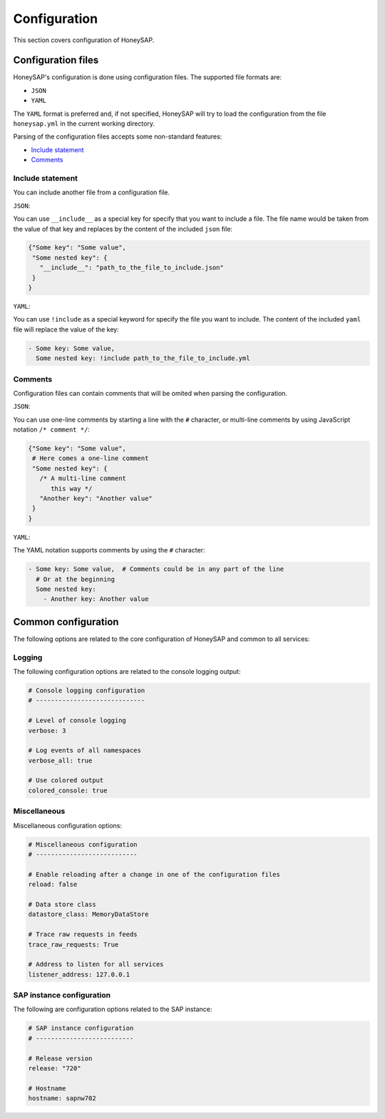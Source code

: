.. Configuration chapter frontend

Configuration
=============

This section covers configuration of HoneySAP.


Configuration files
-------------------

HoneySAP's configuration is done using configuration files. The supported file
formats are:

* ``JSON``
* ``YAML``

The ``YAML`` format is preferred and, if not specified, HoneySAP will try to
load the configuration from the file ``honeysap.yml`` in the current working
directory.

Parsing of the configuration files accepts some non-standard features:

* `Include statement`_ 
* `Comments`_

Include statement
'''''''''''''''''

You can include another file from a configuration file.

``JSON``:

You can use ``__include__`` as a special key for specify that you want to
include a file. The file name would be taken from the value of that key and
replaces by the content of the included  ``json`` file:

.. code-block:: json

   {"Some key": "Some value",
    "Some nested key": {
      "__include__": "path_to_the_file_to_include.json"
    }
   }

``YAML``:

You can use ``!include`` as a special keyword for specify the file you want
to include. The content of the included ``yaml`` file will replace the value
of the key:

.. code-block:: yaml

   - Some key: Some value,
     Some nested key: !include path_to_the_file_to_include.yml

Comments
''''''''

Configuration files can contain comments that will be omited when parsing
the configuration.

``JSON``:

You can use one-line comments by starting a line with the ``#`` character, or
multi-line comments by using JavaScript notation ``/* comment */``:

.. code-block:: json

   {"Some key": "Some value",
    # Here comes a one-line comment
    "Some nested key": {
      /* A multi-line comment
         this way */
      "Another key": "Another value"
    }
   }

``YAML``:

The YAML notation supports comments by using the ``#`` character:

.. code-block:: yaml

   - Some key: Some value,  # Comments could be in any part of the line
     # Or at the beginning
     Some nested key:
       - Another key: Another value 


Common configuration
--------------------

The following options are related to the core configuration of HoneySAP and common to all services:

Logging
'''''''

The following configuration options are related to the console logging output:

.. code-block:: yaml

    # Console logging configuration
    # -----------------------------
    
    # Level of console logging
    verbose: 3
    
    # Log events of all namespaces
    verbose_all: true
    
    # Use colored output
    colored_console: true


Miscellaneous
'''''''''''''

Miscellaneous configuration options:

.. code-block:: yaml

   # Miscellaneous configuration
   # ---------------------------
   
   # Enable reloading after a change in one of the configuration files
   reload: false
   
   # Data store class
   datastore_class: MemoryDataStore
   
   # Trace raw requests in feeds
   trace_raw_requests: True
   
   # Address to listen for all services
   listener_address: 127.0.0.1


SAP instance configuration
''''''''''''''''''''''''''

The following are configuration options related to the SAP instance:

.. code-block:: yaml

   # SAP instance configuration
   # --------------------------
   
   # Release version
   release: "720"
   
   # Hostname
   hostname: sapnw702
        